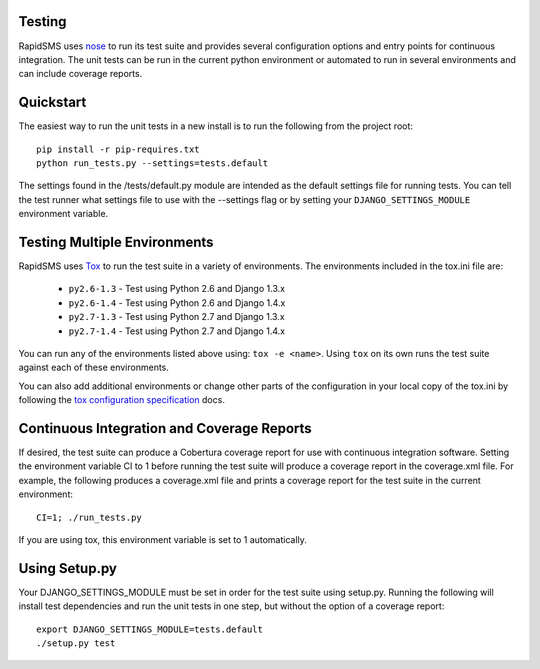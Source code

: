 Testing
=======

RapidSMS uses `nose <http://pypi.python.org/pypi/nose/>`_ to run its test suite and provides several configuration options and entry points for continuous integration. The unit tests can be run in the current python environment or automated to run in several environments and can include coverage reports.

Quickstart
==========

The easiest way to run the unit tests in a new install is to run the following from the project root::

	pip install -r pip-requires.txt
	python run_tests.py --settings=tests.default

The settings found in the /tests/default.py module are intended as the default settings file for running tests. You can tell the test runner what settings file to use with the --settings flag or by setting your ``DJANGO_SETTINGS_MODULE`` environment variable.

Testing Multiple Environments
=============================
RapidSMS uses `Tox <http://tox.readthedocs.org/en/latest/index.html>`_ to run the test suite in a variety of environments. The environments included in the tox.ini file are:

 * ``py2.6-1.3`` - Test using Python 2.6 and Django 1.3.x
 * ``py2.6-1.4`` - Test using Python 2.6 and Django 1.4.x
 * ``py2.7-1.3`` - Test using Python 2.7 and Django 1.3.x
 * ``py2.7-1.4`` - Test using Python 2.7 and Django 1.4.x

You can run any of the environments listed above using: ``tox -e <name>``. Using ``tox`` on its own runs the test suite against each of these environments.

You can also add additional environments or change other parts of the configuration in your local copy of the tox.ini by following the `tox configuration specification <http://tox.readthedocs.org/en/latest/config.html>`_ docs.

Continuous Integration and Coverage Reports
===========================================
If desired, the test suite can produce a Cobertura coverage report for use with continuous integration software.
Setting the environment variable CI to 1 before running the test suite will produce a coverage report in the coverage.xml file.
For example, the following produces a coverage.xml file and prints a coverage report for the test suite in the current environment::

	CI=1; ./run_tests.py

If you are using tox, this environment variable is set to 1 automatically.

Using Setup.py
=================

Your DJANGO_SETTINGS_MODULE must be set	in order for the test suite using setup.py.
Running the following will install test dependencies and run the unit tests in one step, but without the option of a coverage report::

    export DJANGO_SETTINGS_MODULE=tests.default
    ./setup.py test
